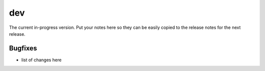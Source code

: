 dev
===

The current in-progress version. Put your notes here so they can be easily
copied to the release notes for the next release.

Bugfixes
--------

* list of changes here
